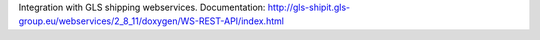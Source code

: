 Integration with GLS shipping webservices.
Documentation:
http://gls-shipit.gls-group.eu/webservices/2_8_11/doxygen/WS-REST-API/index.html
